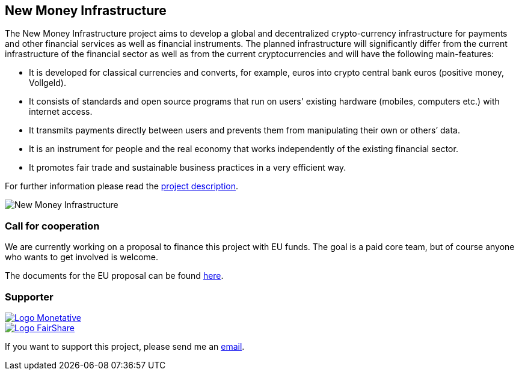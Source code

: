 :uri-org: https://github.com/money-infrastructure
:uri-repo: {uri-org}/doku
:imagesdir: ./images/English
:endir: {uri-repo}/blob/master/English

== New Money Infrastructure

[.lead]
The New Money Infrastructure project aims to develop a global and decentralized crypto-currency infrastructure for payments and other financial services as well as financial instruments. The planned infrastructure will significantly differ from the current infrastructure of the financial sector as well as from the current cryptocurrencies and will have the following main-features:

* It is developed for classical currencies and converts, for example, euros into crypto central bank euros (positive money, Vollgeld).
* It consists of standards and open source programs that run on users' existing hardware (mobiles, computers etc.) with internet access.
* It transmits payments directly between users and prevents them from manipulating their own or others’ data.
* It is an instrument for people and the real economy that works independently of the existing financial sector.
* It promotes fair trade and sustainable business practices in a very efficient way.

For further information please read the link:./English/project_description/NMI-project_description.adoc[project description].

image::NMI004.png[New Money Infrastructure]

=== Call for cooperation

We are currently working on a proposal to finance this project with EU funds. The goal is a paid core team, but of course anyone who wants to get involved is welcome.

The documents for the EU proposal can be found link:./English/project_description/NMI-project_description.adoc[here].

=== Supporter

[#img-logo_monetative]
[link=https://www.monetative.de/]
image::../../images/logoMonetative.jpg[Logo Monetative]

[#img-logo_fairshare]
[link=http://fairshare-am.com/]
image::../..//images/fs-final1.png[Logo FairShare]

If you want to support this project, please send me an mailto:Arne.Pfeilsticker@pfeilsticker.de[email].

